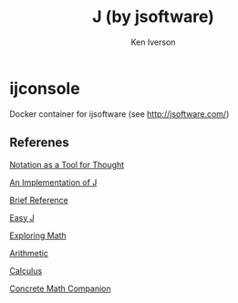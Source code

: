 * ijconsole

#+TITLE: J (by jsoftware)
#+AUTHOR: Ken Iverson
#+HOMEPAGE: http://jsoftware.com
#+LICENSE: GNU Library General Public License, Version 3, 29 June 2007
#+SPDX-License-Identifier: GPL-3.0

Docker container for ijsoftware (see http://jsoftware.com/)

** Referenes

[[http://www.dcs.gla.ac.uk/~wpc/grcs/a1979-iverson.pdf][Notation as a
Tool for Thought]]

[[http://www.jsoftware.com/books/pdf/aioj.pdf][An Implementation of J]]

[[http://www.jsoftware.com/books/pdf/brief.pdf][Brief Reference]]

[[http://www.jsoftware.com/books/pdf/easyj.pdf][Easy J]]

[[http://www.jsoftware.com/books/pdf/expmath.pdf][Exploring Math]]

[[http://www.jsoftware.com/books/pdf/arithmetic.pdf][Arithmetic]]

[[http://www.jsoftware.com/books/pdf/calculus.pdf][Calculus]]

[[http://www.jsoftware.com/books/pdf/cmc.pdf][Concrete Math Companion]]
